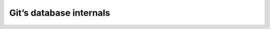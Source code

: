 .. SPDX-FileCopyrightText: 2020 Veit Schiele
..
.. SPDX-License-Identifier: BSD-3-Clause

Git’s database internals
------------------------

.. seealso::
   * `Commits are snapshots, not diffs
     <https://github.blog/2020-12-17-commits-are-snapshots-not-diffs/>`_
   * Git’s database internals

     * `Part I: packed object store
       <https://github.blog/2022-08-29-gits-database-internals-i-packed-object-store/>`_
     * `Part II: commit history queries
       <https://github.blog/2022-08-30-gits-database-internals-ii-commit-history-queries/>`_
     * `Part III: file history queries
       <https://github.blog/2022-08-31-gits-database-internals-iii-file-history-queries/>`_
     * `Part IV: distributed synchronization
       <https://github.blog/2022-09-01-gits-database-internals-iv-distributed-synchronization/>`_
     * `Part V: scalability
       <https://github.blog/2022-09-02-gits-database-internals-v-scalability/>`_
